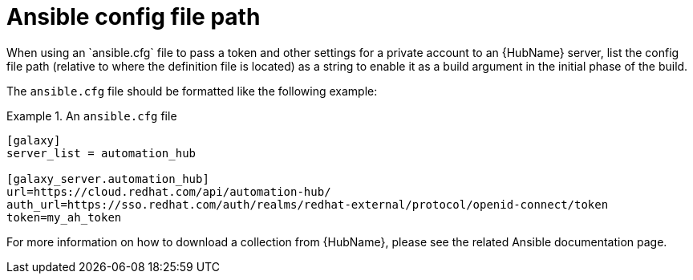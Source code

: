 [id="con-ansible-config-file-path"]

= Ansible config file path
When using an `ansible.cfg` file to pass a token and other settings for a private account to an {HubName} server, list the config file path (relative to where the definition file is located) as a string to enable it as a build argument in the initial phase of the build.

The `ansible.cfg` file should be formatted like the following example:

.An `ansible.cfg` file
====
----
[galaxy]
server_list = automation_hub

[galaxy_server.automation_hub]
url=https://cloud.redhat.com/api/automation-hub/
auth_url=https://sso.redhat.com/auth/realms/redhat-external/protocol/openid-connect/token
token=my_ah_token
----
====

For more information on how to download a collection from {HubName}, please see the related Ansible documentation page.
